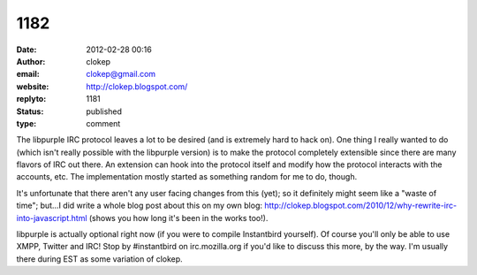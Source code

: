 1182
####
:date: 2012-02-28 00:16
:author: clokep
:email: clokep@gmail.com
:website: http://clokep.blogspot.com/
:replyto: 1181
:status: published
:type: comment

The libpurple IRC protocol leaves a lot to be desired (and is extremely hard to hack on). One thing I really wanted to do (which isn't really possible with the libpurple version) is to make the protocol completely extensible since there are many flavors of IRC out there. An extension can hook into the protocol itself and modify how the protocol interacts with the accounts, etc. The implementation mostly started as something random for me to do, though.

It's unfortunate that there aren't any user facing changes from this (yet); so it definitely might seem like a "waste of time"; but...I did write a whole blog post about this on my own blog: http://clokep.blogspot.com/2010/12/why-rewrite-irc-into-javascript.html (shows you how long it's been in the works too!).

libpurple is actually optional right now (if you were to compile Instantbird yourself). Of course you'll only be able to use XMPP, Twitter and IRC! Stop by #instantbird on irc.mozilla.org if you'd like to discuss this more, by the way. I'm usually there during EST as some variation of clokep.
